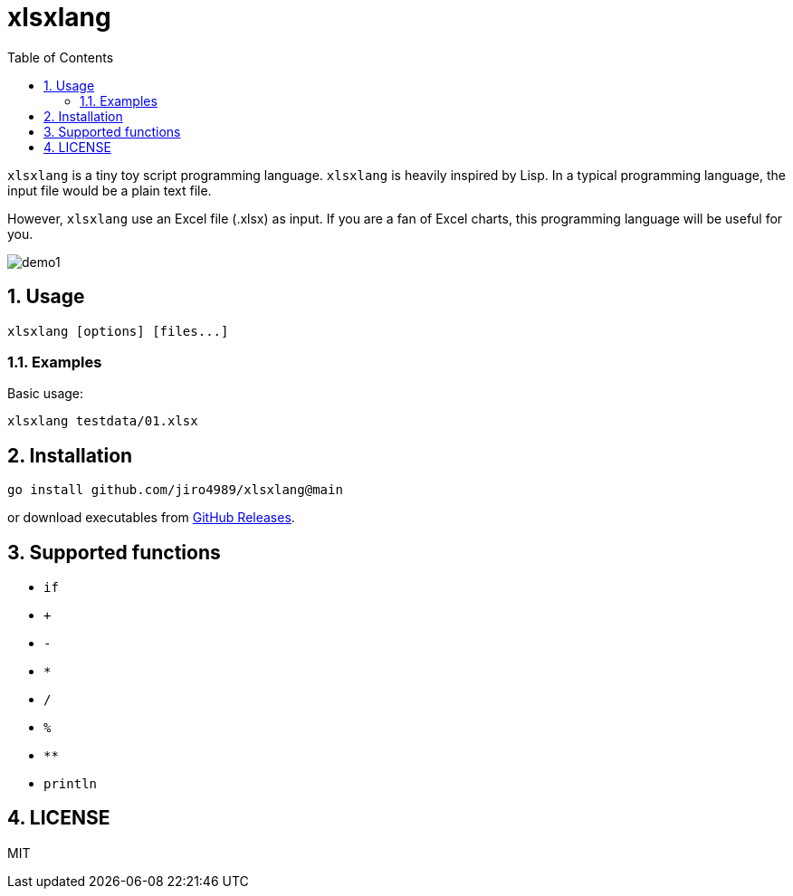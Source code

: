 = xlsxlang
:sectnums:
:toc: left

`xlsxlang` is a tiny toy script programming language.
`xlsxlang` is heavily inspired by Lisp.
In a typical programming language, the input file would be a plain text file.

However, `xlsxlang` use an Excel file (.xlsx) as input. If you are a fan of
Excel charts, this programming language will be useful for you.

image:./docs/demo1.gif[]

== Usage

[source,bash]
----
xlsxlang [options] [files...]
----

=== Examples

Basic usage:

[source,bash]
----
xlsxlang testdata/01.xlsx
----

== Installation

[source,bash]
----
go install github.com/jiro4989/xlsxlang@main
----

or download executables from https://github.com/jiro4989/xlsxlang/releases[GitHub Releases].

== Supported functions

* `if`
* `+`
* `-`
* `*`
* `/`
* `%`
* `**`
* `println`

== LICENSE

MIT
